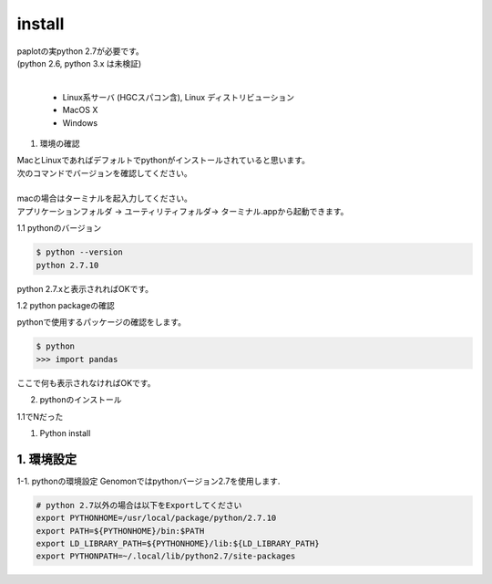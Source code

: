 --------------------------------
install
--------------------------------

| paplotの実python 2.7が必要です。
| (python 2.6, python 3.x は未検証)
|

 * Linux系サーバ (HGCスパコン含), Linux ディストリビューション
 * MacOS X
 * Windows

1. 環境の確認

| MacとLinuxであればデフォルトでpythonがインストールされていると思います。
| 次のコマンドでバージョンを確認してください。
|
| macの場合はターミナルを起入力してください。
| アプリケーションフォルダ -> ユーティリティフォルダ-> ターミナル.appから起動できます。

1.1 pythonのバージョン

.. code-block:: bash

  $ python --version
  python 2.7.10

python 2.7.xと表示されればOKです。

1.2 python packageの確認

pythonで使用するパッケージの確認をします。

.. code-block:: bash

  $ python
  >>> import pandas

ここで何も表示されなければOKです。

2. pythonのインストール

1.1でNだった
  

1. Python install



1. 環境設定
^^^^^^^^^^^^^^^^
1-1. pythonの環境設定
Genomonではpythonバージョン2.7を使用します.

.. code-block:: bash


  # python 2.7以外の場合は以下をExportしてください
  export PYTHONHOME=/usr/local/package/python/2.7.10
  export PATH=${PYTHONHOME}/bin:$PATH
  export LD_LIBRARY_PATH=${PYTHONHOME}/lib:${LD_LIBRARY_PATH}
  export PYTHONPATH=~/.local/lib/python2.7/site-packages
 
